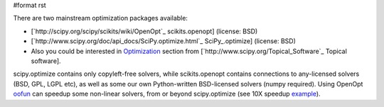 #format rst

There are two mainstream optimization packages available:

* [`http://scipy.org/scipy/scikits/wiki/OpenOpt`_ scikits.openopt] (license: BSD)

* [`http://www.scipy.org/doc/api_docs/SciPy.optimize.html`_ SciPy_.optimize] (license: BSD)

* Also you could be interested in `Optimization <http://www.scipy.org/Topical_Software#head-d21a11d2d173826993e03eb937fac7e6347e6d5f>`_ section from [`http://www.scipy.org/Topical_Software`_ Topical software].

scipy.optimize contains only copyleft-free solvers, while scikits.openopt contains connections to any-licensed solvers (BSD, GPL, LGPL etc), as well as some our own Python-written BSD-licensed solvers (numpy required). Using OpenOpt `oofun <http://scipy.org/scipy/scikits/wiki/OOFun>`_ can speedup some non-linear solvers, from or beyond scipy.optimize (see 10X speedup `example <http://projects.scipy.org/scipy/scikits/browser/trunk/openopt/scikits/openopt/examples/oofun/speedup.py>`_).

